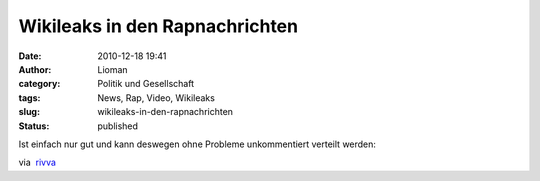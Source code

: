 Wikileaks in den Rapnachrichten
###############################
:date: 2010-12-18 19:41
:author: Lioman
:category: Politik und Gesellschaft
:tags: News, Rap, Video, Wikileaks
:slug: wikileaks-in-den-rapnachrichten
:status: published

Ist einfach nur gut und kann deswegen ohne Probleme unkommentiert
verteilt werden:

via  `rivva <http://rivva.de/>`__
